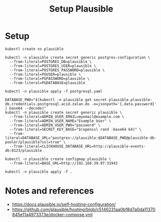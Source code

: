 #+TITLE: Setup Plausible

* Setup

#+NAME: create namespace
#+begin_src shell :results silent
  kubectl create ns plausible
#+end_src

#+NAME: create the database secrets
#+begin_src shell :results silent
  kubectl -n plausible create secret generic postgres-configuration \
    --from-literal=POSTGRES_DB=plausible \
    --from-literal=POSTGRES_USER=plausible \
    --from-literal=POSTGRES_PASSWORD=plausible \
    --from-literal=PGUSER=plausible \
    --from-literal=PGPASSWORD=plausible \
    --from-literal=PGDATABASE=plausible
#+end_src

#+NAME: install Postgres
#+begin_src shell :pwd ./ :results silent
  kubectl -n plausible apply -f postgresql.yaml
#+end_src

#+NAME: create secrets
#+begin_src shell :results silent
  DATABASE_PWD="$(kubectl -n plausible get secret plausible.plausible-db.credentials.postgresql.acid.zalan.do -o=jsonpath='{.data.password}' | base64 --decode)"
  kubectl -n plausible create secret generic plausible \
    --from-literal=ADMIN_USER_EMAIL=myemail@example.com \
    --from-literal=ADMIN_USER_NAME="Example User" \
    --from-literal=ADMIN_USER_PWD="password" \
    --from-literal=SECRET_KEY_BASE="$(openssl rand -base64 64)" \
    --from-literal=DATABASE_URL="postgres://plausible:$DATABASE_PWD@plausible-db-pooler/plausible?ssl=true" \
    --from-literal=CLICKHOUSE_DATABASE_URL=http://plausible-events-db:8123/plausible
#+end_src

#+NAME: create configuration
#+begin_src shell :results silent
  kubectl -n plausible create configmap plausible \
    --from-literal=BASE_URL=http://192.168.39.97:31943
#+end_src

#+NAME: install Plausible
#+begin_src shell :results silent
  kubectl -n plausible apply -f .
#+end_src

* Notes and references
- https://docs.plausible.io/self-hosting-configuration/
- https://github.com/plausible/hosting/blob/c5146231aa0bf8d7a0da11370845e11a4973373e/docker-compose.yml
